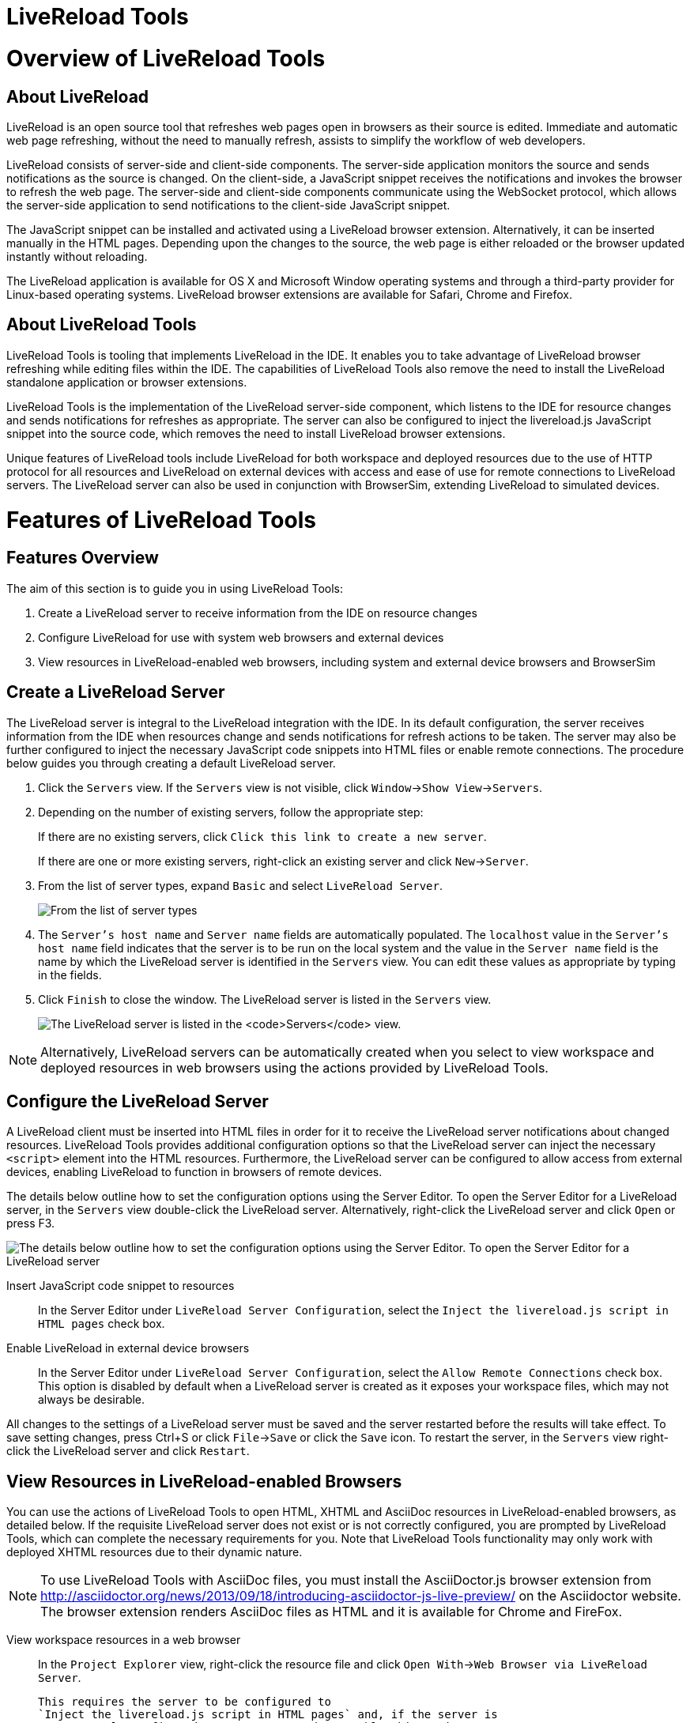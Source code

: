 [[livereload-tools]]
= LiveReload Tools

[[overview-of-livereload-tools]]
= Overview of LiveReload Tools

[[about-livereload]]
== About LiveReload

LiveReload is an open source tool that refreshes web pages open in
browsers as their source is edited. Immediate and automatic web page
refreshing, without the need to manually refresh, assists to simplify
the workflow of web developers.

LiveReload consists of server-side and client-side components. The
server-side application monitors the source and sends notifications as
the source is changed. On the client-side, a JavaScript snippet receives
the notifications and invokes the browser to refresh the web page. The
server-side and client-side components communicate using the WebSocket
protocol, which allows the server-side application to send notifications
to the client-side JavaScript snippet.

The JavaScript snippet can be installed and activated using a LiveReload
browser extension. Alternatively, it can be inserted manually in the
HTML pages. Depending upon the changes to the source, the web page is
either reloaded or the browser updated instantly without reloading.

The LiveReload application is available for OS X and Microsoft Window
operating systems and through a third-party provider for Linux-based
operating systems. LiveReload browser extensions are available for
Safari, Chrome and Firefox.

[[about-livereload-tools]]
== About LiveReload Tools

LiveReload Tools is tooling that implements LiveReload in the IDE. It
enables you to take advantage of LiveReload browser refreshing while
editing files within the IDE. The capabilities of LiveReload Tools also
remove the need to install the LiveReload standalone application or
browser extensions.

LiveReload Tools is the implementation of the LiveReload server-side
component, which listens to the IDE for resource changes and sends
notifications for refreshes as appropriate. The server can also be
configured to inject the livereload.js JavaScript snippet into the
source code, which removes the need to install LiveReload browser
extensions.

Unique features of LiveReload tools include LiveReload for both
workspace and deployed resources due to the use of HTTP protocol for all
resources and LiveReload on external devices with access and ease of use
for remote connections to LiveReload servers. The LiveReload server can
also be used in conjunction with BrowserSim, extending LiveReload to
simulated devices.

[[features-of-livereload-tools]]
= Features of LiveReload Tools

[[features-overview]]
== Features Overview

The aim of this section is to guide you in using LiveReload Tools:

1.  Create a LiveReload server to receive information from the IDE on
resource changes
2.  Configure LiveReload for use with system web browsers and external
devices
3.  View resources in LiveReload-enabled web browsers, including system
and external device browsers and BrowserSim

[[create-a-livereload-server]]
== Create a LiveReload Server

The LiveReload server is integral to the LiveReload integration with the
IDE. In its default configuration, the server receives information from
the IDE when resources change and sends notifications for refresh
actions to be taken. The server may also be further configured to inject
the necessary JavaScript code snippets into HTML files or enable remote
connections. The procedure below guides you through creating a default
LiveReload server.

1.  Click the `Servers` view. If the `Servers` view is not visible,
click `Window`→`Show View`→`Servers`.
2.  Depending on the number of existing servers, follow the appropriate
step:
+
If there are no existing servers, click
`Click this link to create a new server`.
+
If there are one or more existing servers, right-click an existing
server and click `New`→`Server`.
3.  From the list of server types, expand `Basic` and select
`LiveReload Server`.
+
image:images/4079.png[From the list of server types, expand `Basic` and
select `LiveReload Server`.]
4.  The `Server's host name` and `Server name` fields are automatically
populated. The `localhost` value in the `Server's host name` field
indicates that the server is to be run on the local system and the value
in the `Server name` field is the name by which the LiveReload server is
identified in the `Servers` view. You can edit these values as
appropriate by typing in the fields.
5.  Click `Finish` to close the window. The LiveReload server is listed
in the `Servers` view.
+
image:images/4080.png[The LiveReload server is listed in the `Servers`
view.]

[NOTE]
====
Alternatively, LiveReload servers can be automatically created when you
select to view workspace and deployed resources in web browsers using
the actions provided by LiveReload Tools.
====

[[configure-the-livereload-server]]
== Configure the LiveReload Server

A LiveReload client must be inserted into HTML files in order for it to
receive the LiveReload server notifications about changed resources.
LiveReload Tools provides additional configuration options so that the
LiveReload server can inject the necessary `<script>` element into the
HTML resources. Furthermore, the LiveReload server can be configured to
allow access from external devices, enabling LiveReload to function in
browsers of remote devices.

The details below outline how to set the configuration options using the
Server Editor. To open the Server Editor for a LiveReload server, in the
`Servers` view double-click the LiveReload server. Alternatively,
right-click the LiveReload server and click `Open` or press F3.

image:images/4078.png[The details below outline how to set the
configuration options using the Server Editor. To open the Server Editor
for a LiveReload server, in the `Servers` tab double-click the
LiveReload server. Alternatively, right-click the LiveReload server and
click `Open` or press F3.]

Insert JavaScript code snippet to resources::
  In the Server Editor under `LiveReload Server Configuration`, select
  the `Inject the livereload.js script in HTML pages` check box.
Enable LiveReload in external device browsers::
  In the Server Editor under `LiveReload Server Configuration`, select
  the `Allow Remote Connections` check box. This option is disabled by
  default when a LiveReload server is created as it exposes your
  workspace files, which may not always be desirable.

All changes to the settings of a LiveReload server must be saved and the
server restarted before the results will take effect. To save setting
changes, press Ctrl+S or click `File`→`Save` or click the `Save` icon.
To restart the server, in the `Servers` view right-click the LiveReload
server and click `Restart`.

[[view-resources-in-livereload-enabled-browsers]]
== View Resources in LiveReload-enabled Browsers

You can use the actions of LiveReload Tools to open HTML, XHTML and
AsciiDoc resources in LiveReload-enabled browsers, as detailed below. If
the requisite LiveReload server does not exist or is not correctly
configured, you are prompted by LiveReload Tools, which can complete the
necessary requirements for you. Note that LiveReload Tools functionality
may only work with deployed XHTML resources due to their dynamic nature.

[NOTE]
====
To use LiveReload Tools with AsciiDoc files, you must install the
AsciiDoctor.js browser extension from
http://asciidoctor.org/news/2013/09/18/introducing-asciidoctor-js-live-preview/[]
on the Asciidoctor website. The browser extension renders AsciiDoc files
as HTML and it is available for Chrome and FireFox.
====

View workspace resources in a web browser::
  In the `Project Explorer` view, right-click the resource file and
  click `Open With`→`Web Browser via LiveReload Server`.
+
  This requires the server to be configured to
  `Inject the livereload.js script in HTML pages` and, if the server is
  not correctly configured, you are prompted to enable this option.
+
image:images/4081.png[This requires the server to be configured to
`Inject the livereload.js script in HTML pages` and, if the server is
not correctly configured, you are prompted to enable this option.]
+
  The IDE-specified external web browser opens, with LiveReload
  activated, and displays the workspace resource.
View deployed resources in a web browser::
  Ensure the server and application of the deployed resources are
  started. In the `Servers` view, right-click the application and click
  `Show In`→`Web Browser via LiveReload Server`.
+
image:images/4074.png[Ensure the server and application of the
deployed resources are started. In the `Servers` view, right-click the
application and click `Show In`→`Web Browser via LiveReload Server`.]
+
  This requires the server to be configured to
  `Inject the livereload.js script in HTML pages` and, if the server is
  not correctly configured, you are prompted to enable this option.
+
image:images/4081.png[This requires the server to be configured to
`Inject the livereload.js script in HTML pages` and, if the server is
not correctly configured, you are prompted to enable this option.]
+
  The IDE-specified external web browser opens, with LiveReload
  activated, and displays the deployed resource.
+
[NOTE]
====
To change the IDE-specified external web browser, click
`Window`→`Preferences` and expand `General`→`Web Browser`. From the
`External web browsers` list, select the browser to use for actions
involving external web browsers. Click `Apply` and click `OK` to close
the Preferences window.
====
View deployed resources on an external device::
  Ensure the server and application of the deployed resources are
  started. In the `Servers` view, right-click the application and click
  `Show In`→`Web Browser on External Device`.
+
image:images/4073.png[Ensure the server and application of the
deployed resources are started. In the `Servers` view, right-click the
application and click `Show In`→`Web Browser on External Device`.]
+
  This requires the server to be configured to
  `Inject the livereload.js script in HTML pages` and
  `Allow Remote Connections` and, if the server is not correctly
  configured, you are prompted to enable these options.
+
image:images/4075.png[This requires the server to be configured to
`Inject the livereload.js script in HTML pages` and
`Allow Remote Connections` and, if the server is not correctly
configured, you are prompted to enable these options.]
+
  A QR code and LiveReload server port URL corresponding to the deployed
  application are displayed and these can be input into external device
  browsers.
+
image:images/4076.png[A QR code and LiveReload server port URL
corresponding to the deployed application are displayed and these can
be input into external device browsers.]

[NOTE]
====
The configuration of a LiveReload server can be viewed and manually set
in the Server Editor.
====

[[view-resources-in-livereload-enabled-browsersim]]
== View Resources in LiveReload-enabled BrowserSim

The LiveReload server can be used in conjunction with BrowserSim. In
this case, the server sends notifications about changed resources and
BrowserSim inserts the JavaScript code, which invokes the simulated
device browser window to refresh. The procedure below outlines how to
enable LiveReload in BrowserSim for workspace and deployed resources.

1.  Ensure the LiveReload server is started. If it is not started, in
the `Servers` view right-click the LiveReload server and click `Start`.
2.  Complete the appropriate step depending on the location of your
resources:
+
For workspace resources, in the `Project Explorer` view right-click the
resource file and click `Open With`→`BrowserSim`.
+
For deployed resources, in the `Servers` view right-click the
application and click `Show In`→`BrowserSim`.
+
image:images/4072.png[For deployed resources, in the `Servers` view
right-click the application and click `Show In`→`BrowserSim`.]
+
[IMPORTANT]
====
Ensure the server and application of the deployed resources are started
before attempting to view the resources in LiveReload-enabled
BrowserSim. To start the server and the application, in the `Servers`
view right-click each and click `Start`.
====
3.  Right-click the simulated device and ensure the `Enable LiveReload`
check box is selected.
+
image:images/4305.png[Right-click the simulated device and ensure the
`Enable LiveReload` check box is selected.]

[IMPORTANT]
====
The `Enable LiveReload` check box has no effect when the LiveReload
server is set to insert the JavaScript code and the web resource is
viewed in BrowserSim via the LiveReload server port URL. LiveReload is
always enabled in this case.
====
